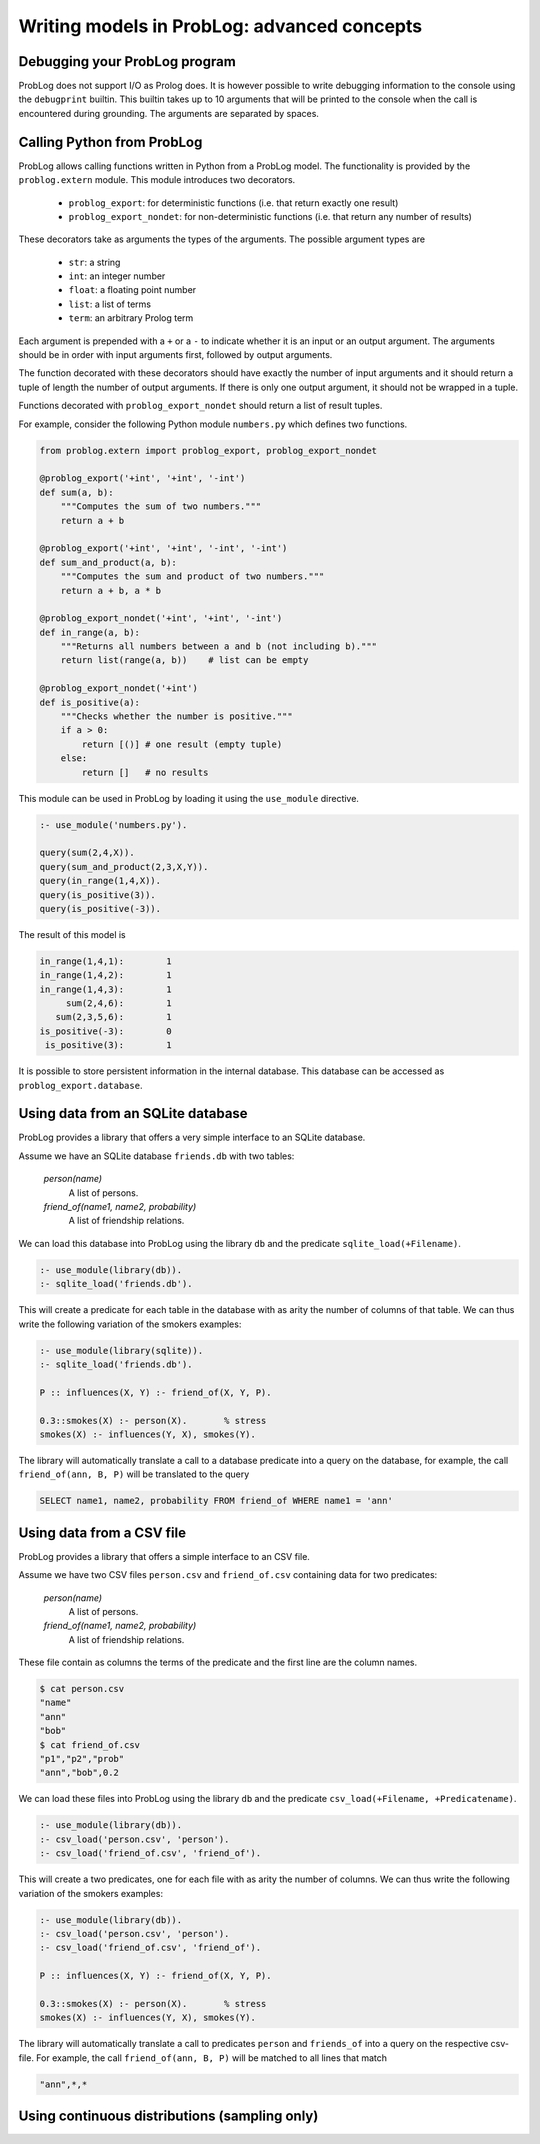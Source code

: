 Writing models in ProbLog: advanced concepts
============================================

Debugging your ProbLog program
++++++++++++++++++++++++++++++

ProbLog does not support I/O as Prolog does.
It is however possible to write debugging information to the console using the ``debugprint`` builtin.
This builtin takes up to 10 arguments that will be printed to the console when the call is encountered during grounding.
The arguments are separated by spaces.


Calling Python from ProbLog
+++++++++++++++++++++++++++

ProbLog allows calling functions written in Python from a ProbLog model.
The functionality is provided by the ``problog.extern`` module.
This module introduces two decorators.

  * ``problog_export``: for deterministic functions (i.e. that return exactly one result)
  * ``problog_export_nondet``: for non-deterministic functions (i.e. that return any number of results)

These decorators take as arguments the types of the arguments.
The possible argument types are

  * ``str``: a string
  * ``int``: an integer number
  * ``float``: a floating point number
  * ``list``: a list of terms
  * ``term``: an arbitrary Prolog term

Each argument is prepended with a ``+`` or a ``-`` to indicate whether it is an input or an output argument.
The arguments should be in order with input arguments first, followed by output arguments.

The function decorated with these decorators should have exactly the number of input arguments and it should return a tuple
of length the number of output arguments.
If there is only one output argument, it should not be wrapped in a tuple.

Functions decorated with ``problog_export_nondet`` should return a list of result tuples.

For example, consider the following Python module ``numbers.py`` which defines two functions.

.. code-block:: python

    from problog.extern import problog_export, problog_export_nondet

    @problog_export('+int', '+int', '-int')
    def sum(a, b):
        """Computes the sum of two numbers."""
        return a + b

    @problog_export('+int', '+int', '-int', '-int')
    def sum_and_product(a, b):
        """Computes the sum and product of two numbers."""
        return a + b, a * b

    @problog_export_nondet('+int', '+int', '-int')
    def in_range(a, b):
        """Returns all numbers between a and b (not including b)."""
        return list(range(a, b))    # list can be empty

    @problog_export_nondet('+int')
    def is_positive(a):
        """Checks whether the number is positive."""
        if a > 0:
            return [()] # one result (empty tuple)
        else:
            return []   # no results


This module can be used in ProbLog by loading it using the ``use_module`` directive.

.. code-block:: prolog

    :- use_module('numbers.py').

    query(sum(2,4,X)).
    query(sum_and_product(2,3,X,Y)).
    query(in_range(1,4,X)).
    query(is_positive(3)).
    query(is_positive(-3)).

The result of this model is

.. code-block:: prolog

    in_range(1,4,1):        1
    in_range(1,4,2):        1
    in_range(1,4,3):        1
         sum(2,4,6):        1
       sum(2,3,5,6):        1
    is_positive(-3):        0
     is_positive(3):        1

It is possible to store persistent information in the internal database.
This database can be accessed as ``problog_export.database``.

Using data from an SQLite database
++++++++++++++++++++++++++++++++++

ProbLog provides a library that offers a very simple interface to an SQLite database.

Assume we have an SQLite database ``friends.db`` with two tables:

    *person(name)*
        A list of persons.

    *friend_of(name1, name2, probability)*
        A list of friendship relations.

We can load this database into ProbLog using the library ``db`` and the predicate \
``sqlite_load(+Filename)``.

.. code-block:: prolog

    :- use_module(library(db)).
    :- sqlite_load('friends.db').

This will create a predicate for each table in the database with as arity the number of columns \
of that table.
We can thus write the following variation of the smokers examples:

.. code-block:: prolog

    :- use_module(library(sqlite)).
    :- sqlite_load('friends.db').

    P :: influences(X, Y) :- friend_of(X, Y, P).

    0.3::smokes(X) :- person(X).       % stress
    smokes(X) :- influences(Y, X), smokes(Y).

The library will automatically translate a call to a database predicate into a query on the \
database, for example, the call ``friend_of(ann, B, P)`` will be translated to the query

.. code-block:: sql

    SELECT name1, name2, probability FROM friend_of WHERE name1 = 'ann'


Using data from a CSV file
++++++++++++++++++++++++++

ProbLog provides a library that offers a simple interface to an CSV file.

Assume we have two CSV files ``person.csv`` and ``friend_of.csv`` \
containing data for two predicates:

    *person(name)*
        A list of persons.

    *friend_of(name1, name2, probability)*
        A list of friendship relations.

These file contain as columns the terms of the predicate and the first line \
are the column names.

.. code-block:: sh

    $ cat person.csv
    "name"
    "ann"
    "bob"
    $ cat friend_of.csv
    "p1","p2","prob"
    "ann","bob",0.2

We can load these files into ProbLog using the library ``db`` and the predicate \
``csv_load(+Filename, +Predicatename)``. 

.. code-block:: prolog

    :- use_module(library(db)).
    :- csv_load('person.csv', 'person').
    :- csv_load('friend_of.csv', 'friend_of').

This will create a two predicates, one for each file with as arity the number of columns.
We can thus write the following variation of the smokers examples:

.. code-block:: prolog

    :- use_module(library(db)).
    :- csv_load('person.csv', 'person').
    :- csv_load('friend_of.csv', 'friend_of').

    P :: influences(X, Y) :- friend_of(X, Y, P).

    0.3::smokes(X) :- person(X).       % stress
    smokes(X) :- influences(Y, X), smokes(Y).

The library will automatically translate a call to predicates ``person`` and ``friends_of`` into a query on the \
respective csv-file. For example, the call ``friend_of(ann, B, P)`` will be matched to all lines that match

.. code-block:: sh

    "ann",*,*


Using continuous distributions (sampling only)
++++++++++++++++++++++++++++++++++++++++++++++

